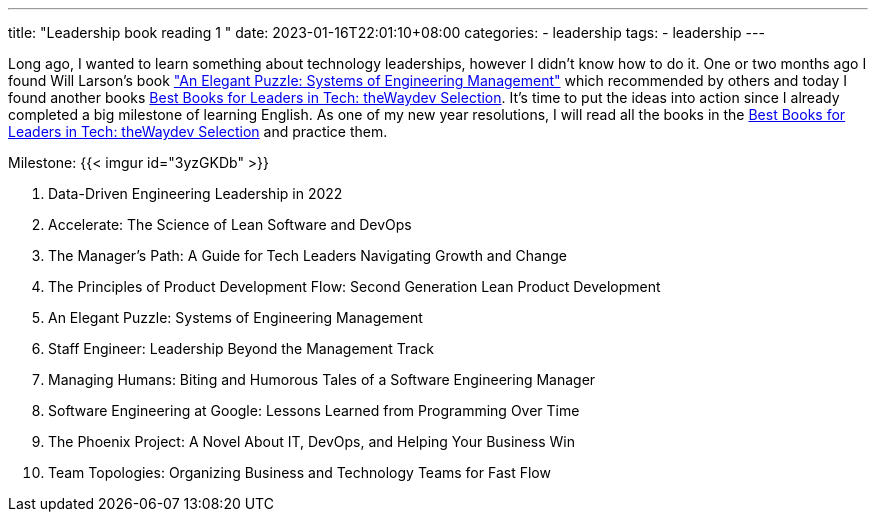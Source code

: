 ---
title: "Leadership book reading 1 "
date: 2023-01-16T22:01:10+08:00
categories:
- leadership
tags:
- leadership
---


Long ago, I wanted to learn something about technology leaderships, however I didn't know how to do it.  One or two months ago I found Will Larson's book https://www.amazon.com/Elegant-Puzzle-Systems-Engineering-Management/dp/1732265186["An Elegant Puzzle: Systems of Engineering Management"] which recommended by others and today I found another books https://waydev.co/wp-content/uploads/2022/05/Best-Books-for-Leaders-in-Tech_-the-Waydev-Selection_compressed.pdf[Best Books for Leaders in Tech: theWaydev Selection]. It's time to put the ideas into action since I already completed a big milestone of learning English. As one of my new year resolutions, I will read all the books in the https://waydev.co/wp-content/uploads/2022/05/Best-Books-for-Leaders-in-Tech_-the-Waydev-Selection_compressed.pdf[Best Books for Leaders in Tech: theWaydev Selection] and practice them.

Milestone:  {{< imgur id="3yzGKDb" >}}

.  Data-Driven Engineering Leadership in 2022
. Accelerate: The Science of Lean Software and DevOps
. The Manager's Path: A Guide for Tech Leaders Navigating Growth and Change
. The Principles of Product Development Flow: Second Generation Lean Product Development
. An Elegant Puzzle: Systems of Engineering Management
. Staff Engineer: Leadership Beyond the Management Track
. Managing Humans: Biting and Humorous Tales of a Software Engineering Manager
. Software Engineering at Google: Lessons Learned from Programming Over Time
. The Phoenix Project: A Novel About IT, DevOps, and Helping Your Business Win
. Team Topologies: Organizing Business and Technology Teams for Fast Flow